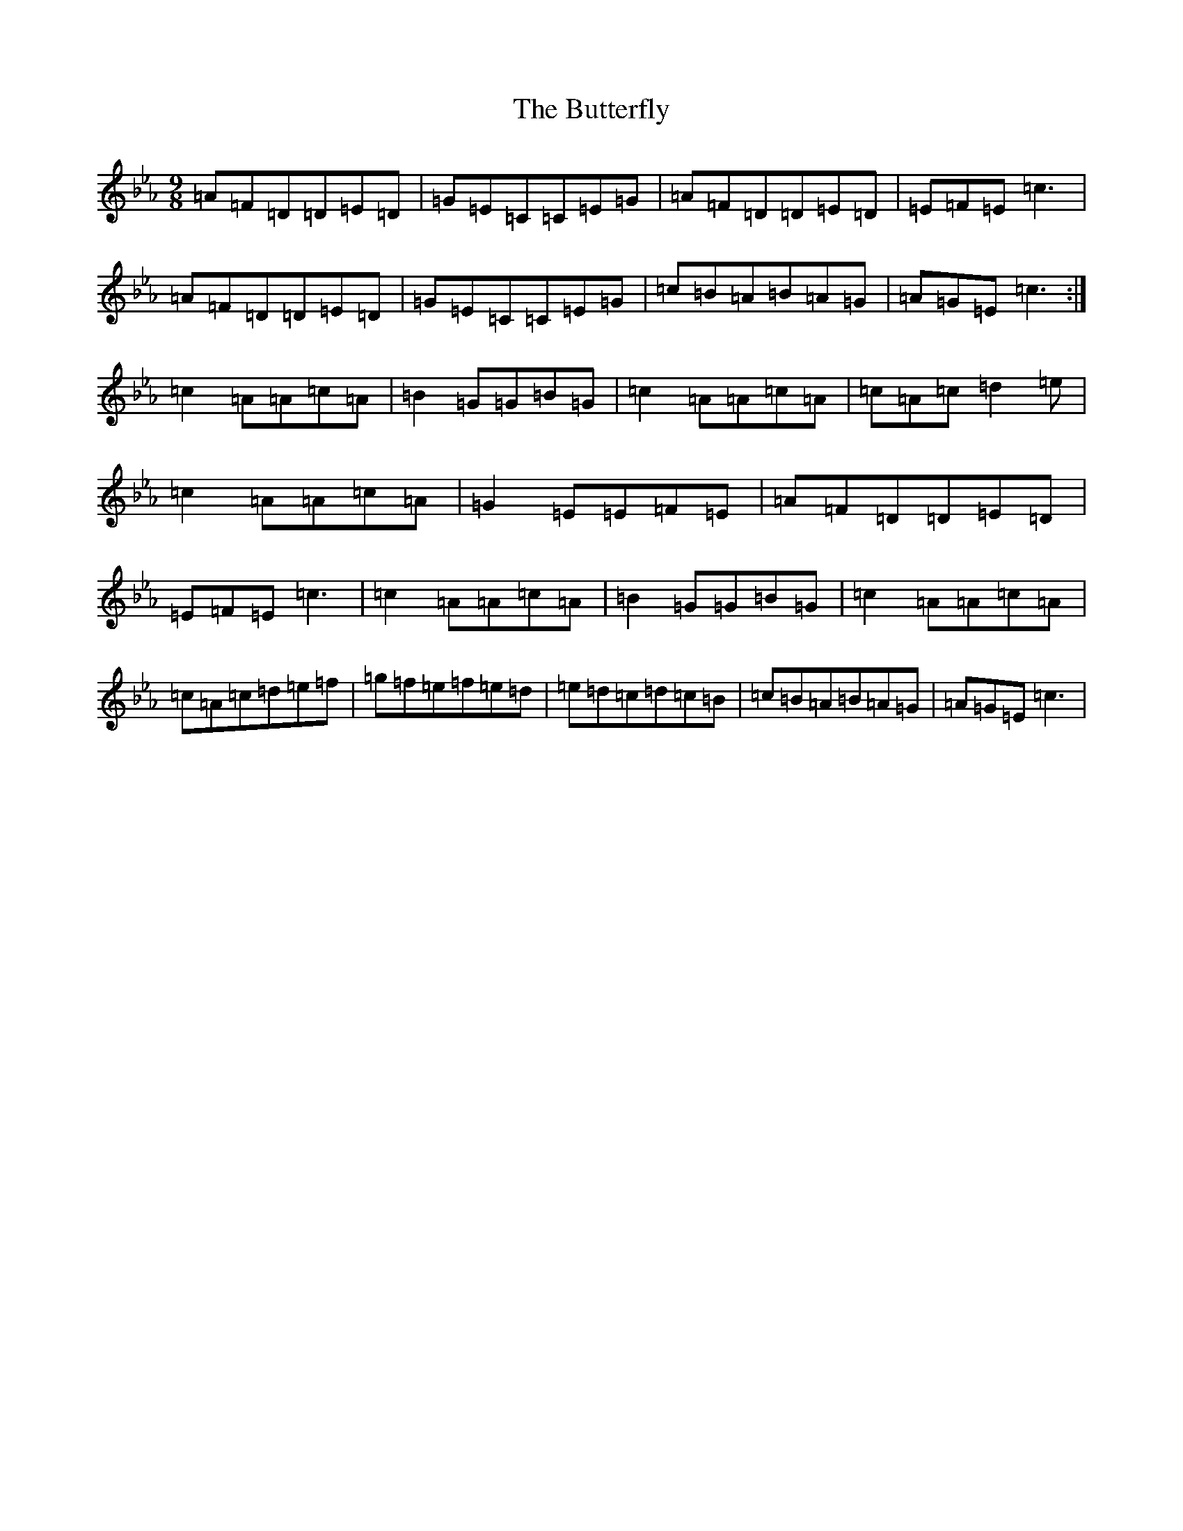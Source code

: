 X: 15656
T: Butterfly, The
S: https://thesession.org/tunes/10#setting35298
Z: E minor
R: slip jig
M: 9/8
L: 1/8
K: C minor
=A=F=D=D=E=D|=G=E=C=C=E=G|=A=F=D=D=E=D|=E=F=E=c3|=A=F=D=D=E=D|=G=E=C=C=E=G|=c=B=A=B=A=G|=A=G=E=c3:|=c2=A=A=c=A|=B2=G=G=B=G|=c2=A=A=c=A|=c=A=c=d2=e|=c2=A=A=c=A|=G2=E=E=F=E|=A=F=D=D=E=D|=E=F=E=c3|=c2=A=A=c=A|=B2=G=G=B=G|=c2=A=A=c=A|=c=A=c=d=e=f|=g=f=e=f=e=d|=e=d=c=d=c=B|=c=B=A=B=A=G|=A=G=E=c3|